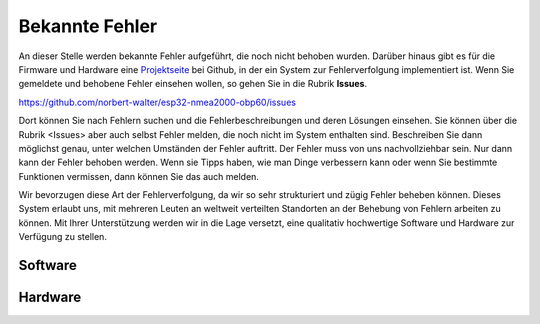 Bekannte Fehler
===============

An dieser Stelle werden bekannte Fehler aufgeführt, die noch nicht behoben wurden. Darüber hinaus gibt es für die Firmware und Hardware eine `Projektseite`_ bei Github, in der ein System zur Fehlerverfolgung implementiert ist. Wenn Sie gemeldete und behobene Fehler einsehen wollen, so gehen Sie in die Rubrik **Issues**.

.. _Projektseite: https://open-boat-projects.org/de/kontakt/

https://github.com/norbert-walter/esp32-nmea2000-obp60/issues

Dort können Sie nach Fehlern suchen und die Fehlerbeschreibungen und deren Lösungen einsehen. Sie können über die Rubrik <Issues> aber auch selbst Fehler melden, die noch nicht im System enthalten sind. Beschreiben Sie dann möglichst genau, unter welchen Umständen der Fehler auftritt. Der Fehler muss von uns nachvollziehbar sein. Nur dann kann der Fehler behoben werden. Wenn sie Tipps haben, wie man Dinge verbessern kann oder wenn Sie bestimmte Funktionen vermissen, dann können Sie das auch melden.

Wir bevorzugen diese Art der Fehlerverfolgung, da wir so sehr strukturiert und zügig Fehler beheben können. Dieses System erlaubt uns, mit mehreren Leuten an weltweit verteilten Standorten an der Behebung von Fehlern arbeiten zu können. Mit Ihrer Unterstützung werden wir in die Lage versetzt, eine qualitativ hochwertige Software und Hardware zur Verfügung zu stellen.

Software
--------

Hardware
--------


